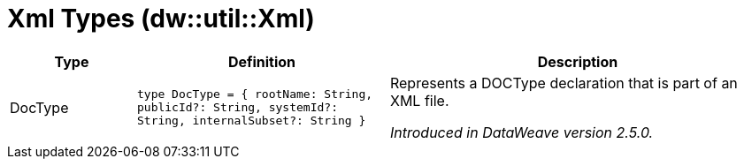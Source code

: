 = Xml Types (dw::util::Xml)

[%header, cols="1,2a,3a"]
|===
| Type | Definition | Description

| DocType
| `type DocType = { rootName: String, publicId?: String, systemId?: String, internalSubset?: String }`
| Represents a DOCType declaration that is part of an XML file.

_Introduced in DataWeave version 2.5.0._

|===
